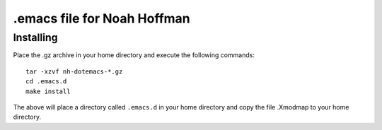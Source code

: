 ============================
.emacs file for Noah Hoffman
============================

Installing
==========

Place the .gz archive in your home directory and execute the following commands::

  tar -xzvf nh-dotemacs-*.gz
  cd .emacs.d
  make install

The above will place a directory called ``.emacs.d`` in your home
directory and copy the file .Xmodmap to your home directory.


